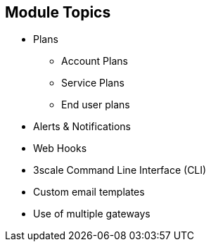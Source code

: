 :scrollbar:
:data-uri:


== Module Topics

* Plans
** Account Plans
** Service Plans
** End user plans
* Alerts & Notifications
* Web Hooks
* 3scale Command Line Interface (CLI)
* Custom email templates
* Use of multiple gateways




ifdef::showscript[]

Transcript:


This module discusses some of the advanced features of 3scale API Management. The topics include usage of plans beyond the default Application Plan, e.g Account Plans, Service Plans and End user plans. We will also look at creating alerts and notifications based on certain events. The use of 3scale Command Line Inteface for importing services based on their Swagger or RAML specification is also discussed. We will discuss customizations required for using custom email templates. Finally, we will look at the use of multiple gateways, and dividing the traffic for specific services to use certain apicast gateways.





endif::showscript[]
